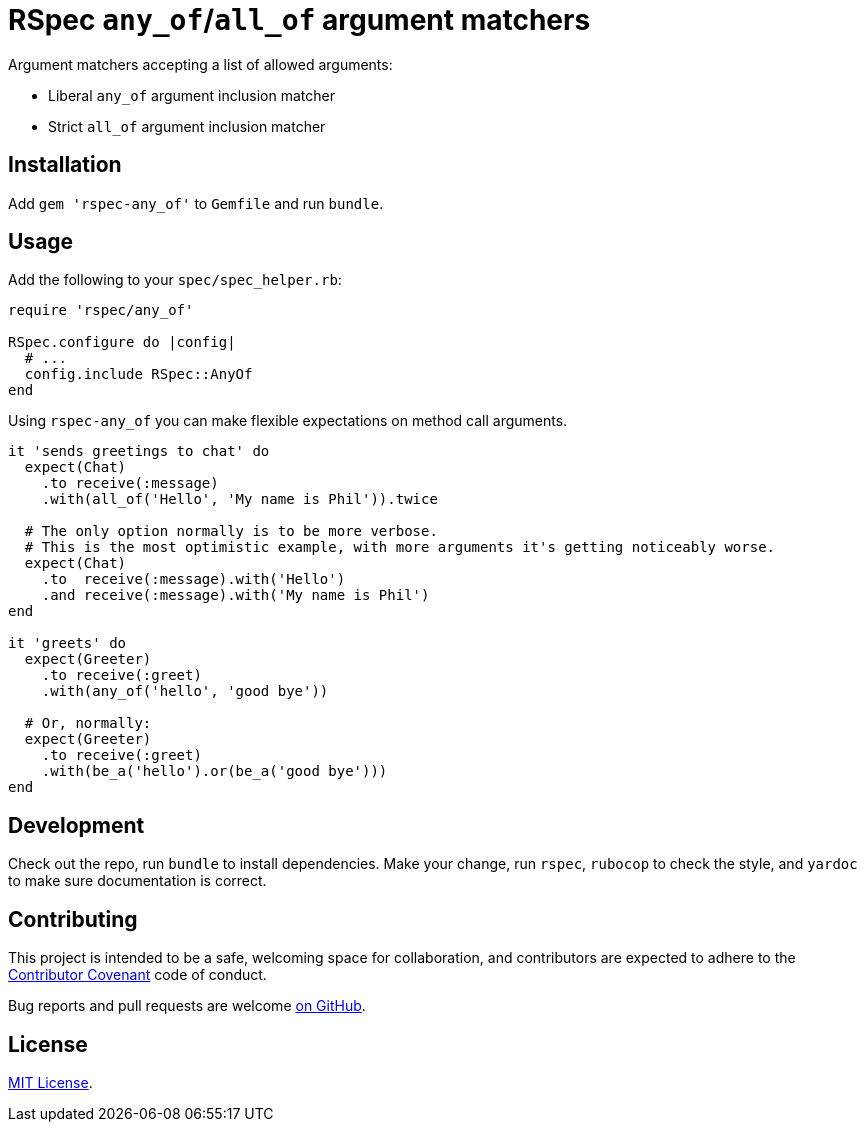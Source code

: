 = RSpec `any_of`/`all_of` argument matchers

Argument matchers accepting a list of allowed arguments:

- Liberal `any_of` argument inclusion matcher
- Strict `all_of` argument inclusion matcher

== Installation

Add `gem 'rspec-any_of'` to `Gemfile` and run `bundle`.

== Usage

Add the following to your `spec/spec_helper.rb`:

[source,ruby]
----
require 'rspec/any_of'

RSpec.configure do |config|
  # ...
  config.include RSpec::AnyOf
end
----

Using `rspec-any_of` you can make flexible expectations on method call arguments.

[source,ruby]
----
it 'sends greetings to chat' do
  expect(Chat)
    .to receive(:message)
    .with(all_of('Hello', 'My name is Phil')).twice

  # The only option normally is to be more verbose.
  # This is the most optimistic example, with more arguments it's getting noticeably worse.
  expect(Chat)
    .to  receive(:message).with('Hello')
    .and receive(:message).with('My name is Phil')
end

it 'greets' do
  expect(Greeter)
    .to receive(:greet)
    .with(any_of('hello', 'good bye'))

  # Or, normally:
  expect(Greeter)
    .to receive(:greet)
    .with(be_a('hello').or(be_a('good bye')))
end
----

== Development

Check out the repo, run `bundle` to install dependencies.
Make your change, run `rspec`, `rubocop` to check the style, and `yardoc` to make sure documentation is correct.

== Contributing

This project is intended to be a safe, welcoming space for collaboration, and contributors are expected to adhere to the https://www.contributor-covenant.org[Contributor Covenant] code of conduct.

Bug reports and pull requests are welcome  https://github.com/toptal/rspec-any_of/issues[on GitHub].

== License

https://opensource.org/licenses/MIT[MIT License].
